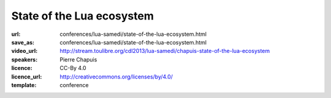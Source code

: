 ==============================================================================
State of the Lua ecosystem
==============================================================================

:url: conferences/lua-samedi/state-of-the-lua-ecosystem.html
:save_as: conferences/lua-samedi/state-of-the-lua-ecosystem.html
:video_url: http://stream.toulibre.org/cdl2013/lua-samedi/chapuis-state-of-the-lua-ecosystem
:speakers: Pierre Chapuis
:licence: CC-By 4.0
:licence_url: http://creativecommons.org/licenses/by/4.0/
:template: conference

.. html::

 <p>We will have a look the Lua ecosystem, comparing it to that of other dynamic programming languages. We will try to understand what makes its specificity and what we, members of the community, can do if we want to increase the popularity of the language. We will particularly focus on Open Source libraries.</p>

